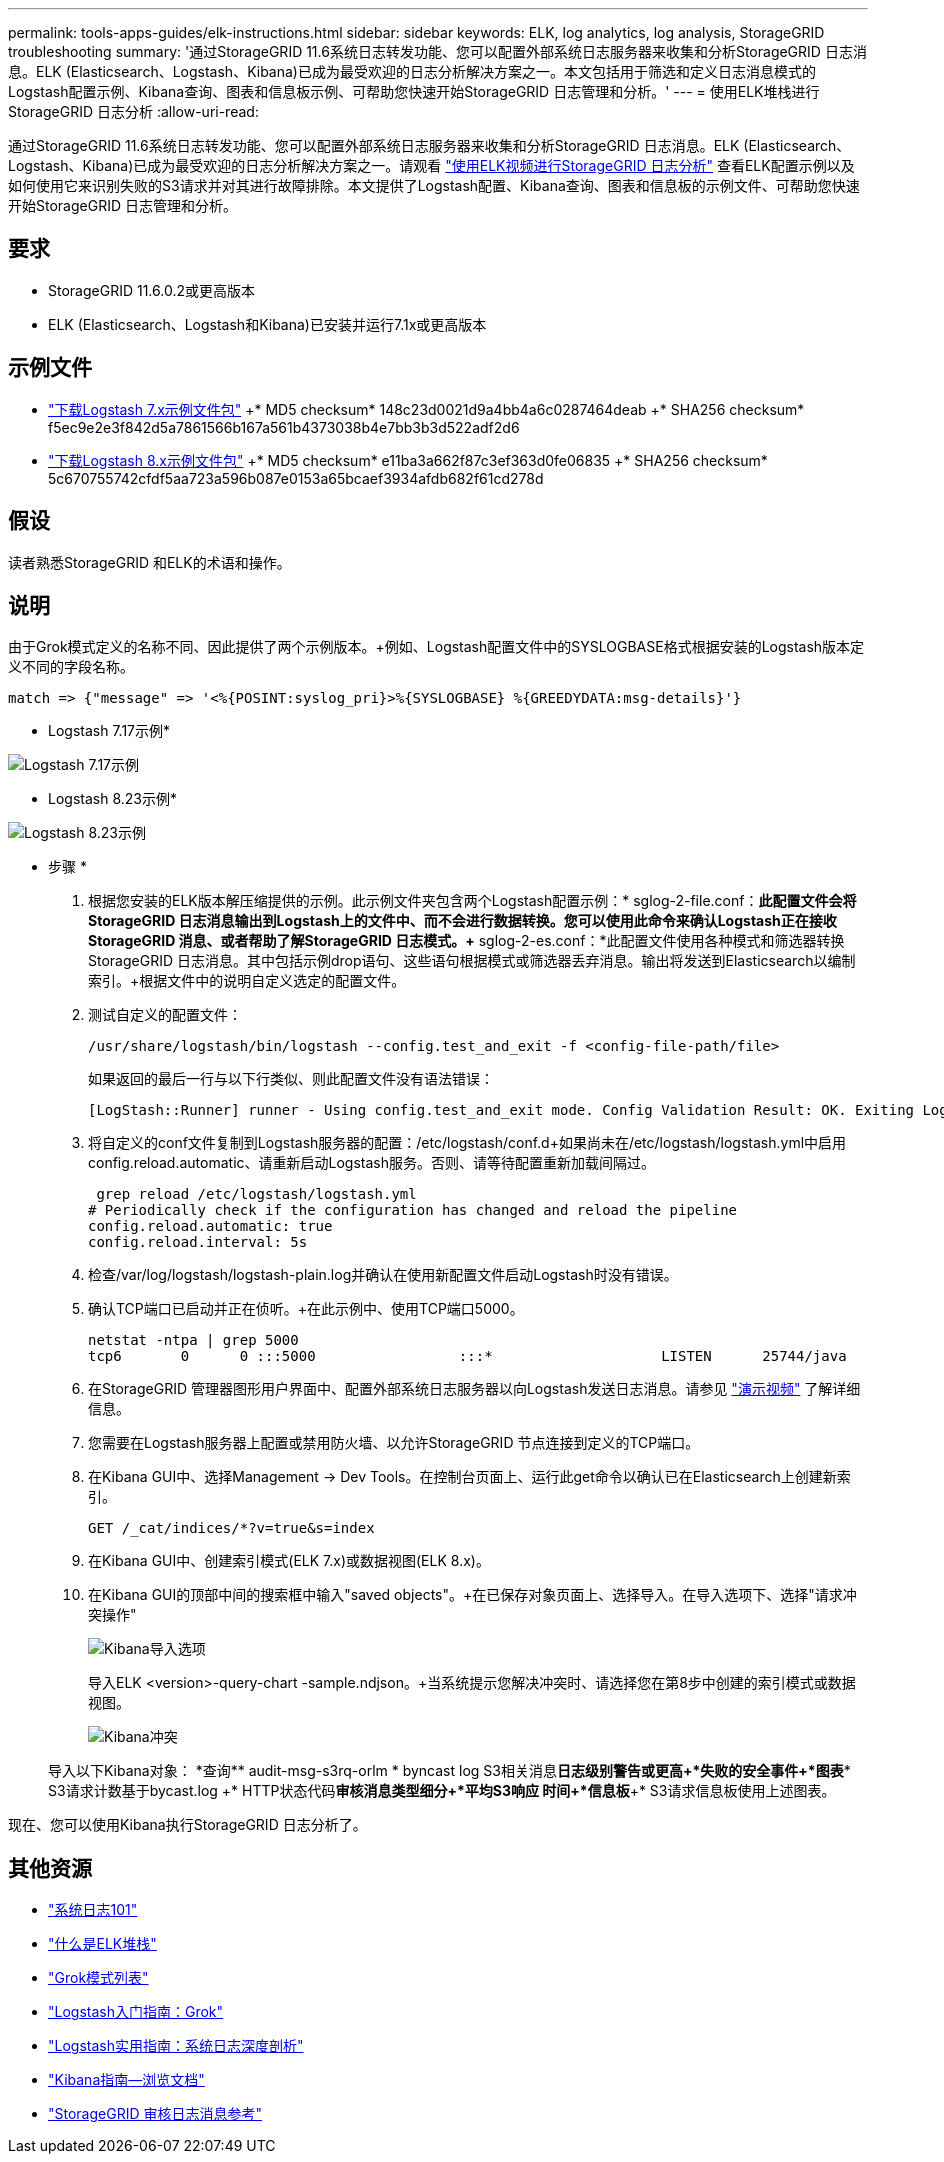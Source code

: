 ---
permalink: tools-apps-guides/elk-instructions.html 
sidebar: sidebar 
keywords: ELK, log analytics, log analysis, StorageGRID troubleshooting 
summary: '通过StorageGRID 11.6系统日志转发功能、您可以配置外部系统日志服务器来收集和分析StorageGRID 日志消息。ELK (Elasticsearch、Logstash、Kibana)已成为最受欢迎的日志分析解决方案之一。本文包括用于筛选和定义日志消息模式的Logstash配置示例、Kibana查询、图表和信息板示例、可帮助您快速开始StorageGRID 日志管理和分析。' 
---
= 使用ELK堆栈进行StorageGRID 日志分析
:allow-uri-read: 


[role="lead"]
通过StorageGRID 11.6系统日志转发功能、您可以配置外部系统日志服务器来收集和分析StorageGRID 日志消息。ELK (Elasticsearch、Logstash、Kibana)已成为最受欢迎的日志分析解决方案之一。请观看 https://www.netapp.tv/details/29396["使用ELK视频进行StorageGRID 日志分析"] 查看ELK配置示例以及如何使用它来识别失败的S3请求并对其进行故障排除。本文提供了Logstash配置、Kibana查询、图表和信息板的示例文件、可帮助您快速开始StorageGRID 日志管理和分析。



== 要求

* StorageGRID 11.6.0.2或更高版本
* ELK (Elasticsearch、Logstash和Kibana)已安装并运行7.1x或更高版本




== 示例文件

* link:../media/elk-config/elk7-sample.zip["下载Logstash 7.x示例文件包"] +* MD5 checksum* 148c23d0021d9a4bb4a6c0287464deab +* SHA256 checksum* f5ec9e2e3f842d5a7861566b167a561b4373038b4e7bb3b3d522adf2d6
* link:../media/elk-config/elk8-sample.zip["下载Logstash 8.x示例文件包"] +* MD5 checksum* e11ba3a662f87c3ef363d0fe06835 +* SHA256 checksum* 5c670755742cfdf5aa723a596b087e0153a65bcaef3934afdb682f61cd278d




== 假设

读者熟悉StorageGRID 和ELK的术语和操作。



== 说明

由于Grok模式定义的名称不同、因此提供了两个示例版本。+例如、Logstash配置文件中的SYSLOGBASE格式根据安装的Logstash版本定义不同的字段名称。

[listing]
----
match => {"message" => '<%{POSINT:syslog_pri}>%{SYSLOGBASE} %{GREEDYDATA:msg-details}'}
----
* Logstash 7.17示例*

image::../media/elk-config/logstash-7.17.fields-sample.png[Logstash 7.17示例]

* Logstash 8.23示例*

image::../media/elk-config/logstash-8.x.fields-sample.png[Logstash 8.23示例]

* 步骤 *

. 根据您安装的ELK版本解压缩提供的示例。+此示例文件夹包含两个Logstash配置示例：+* sglog-2-file.conf：*此配置文件会将StorageGRID 日志消息输出到Logstash上的文件中、而不会进行数据转换。您可以使用此命令来确认Logstash正在接收StorageGRID 消息、或者帮助了解StorageGRID 日志模式。+* sglog-2-es.conf：*此配置文件使用各种模式和筛选器转换StorageGRID 日志消息。其中包括示例drop语句、这些语句根据模式或筛选器丢弃消息。输出将发送到Elasticsearch以编制索引。+根据文件中的说明自定义选定的配置文件。
. 测试自定义的配置文件：
+
[listing]
----
/usr/share/logstash/bin/logstash --config.test_and_exit -f <config-file-path/file>
----
+
如果返回的最后一行与以下行类似、则此配置文件没有语法错误：

+
[listing]
----
[LogStash::Runner] runner - Using config.test_and_exit mode. Config Validation Result: OK. Exiting Logstash
----
. 将自定义的conf文件复制到Logstash服务器的配置：/etc/logstash/conf.d+如果尚未在/etc/logstash/logstash.yml中启用config.reload.automatic、请重新启动Logstash服务。否则、请等待配置重新加载间隔过。
+
[listing]
----
 grep reload /etc/logstash/logstash.yml
# Periodically check if the configuration has changed and reload the pipeline
config.reload.automatic: true
config.reload.interval: 5s
----
. 检查/var/log/logstash/logstash-plain.log并确认在使用新配置文件启动Logstash时没有错误。
. 确认TCP端口已启动并正在侦听。+在此示例中、使用TCP端口5000。
+
[listing]
----
netstat -ntpa | grep 5000
tcp6       0      0 :::5000                 :::*                    LISTEN      25744/java
----
. 在StorageGRID 管理器图形用户界面中、配置外部系统日志服务器以向Logstash发送日志消息。请参见 https://www.netapp.tv/details/29396["演示视频"] 了解详细信息。
. 您需要在Logstash服务器上配置或禁用防火墙、以允许StorageGRID 节点连接到定义的TCP端口。
. 在Kibana GUI中、选择Management -> Dev Tools。在控制台页面上、运行此get命令以确认已在Elasticsearch上创建新索引。
+
[listing]
----
GET /_cat/indices/*?v=true&s=index
----
. 在Kibana GUI中、创建索引模式(ELK 7.x)或数据视图(ELK 8.x)。
. 在Kibana GUI的顶部中间的搜索框中输入"saved objects"。+在已保存对象页面上、选择导入。在导入选项下、选择"请求冲突操作"
+
image::../media/elk-config/kibana-import-options.png[Kibana导入选项]

+
导入ELK <version>-query-chart -sample.ndjson。+当系统提示您解决冲突时、请选择您在第8步中创建的索引模式或数据视图。

+
image::../media/elk-config/kibana-import-conflict.png[Kibana冲突]

+
导入以下Kibana对象： +*查询*+* audit-msg-s3rq-orlm +* byncast log S3相关消息+*日志级别警告或更高+*失败的安全事件+*图表*+* S3请求计数基于bycast.log +* HTTP状态代码+*审核消息类型细分+*平均S3响应 时间+*信息板*+* S3请求信息板使用上述图表。



现在、您可以使用Kibana执行StorageGRID 日志分析了。



== 其他资源

* https://coralogix.com/blog/syslog-101-everything-you-need-to-know-to-get-started/["系统日志101"]
* https://www.elastic.co/what-is/elk-stack["什么是ELK堆栈"]
* https://github.com/hpcugent/logstash-patterns/blob/master/files/grok-patterns["Grok模式列表"]
* https://logz.io/blog/logstash-grok/["Logstash入门指南：Grok"]
* https://coralogix.com/blog/a-practical-guide-to-logstash-syslog-deep-dive/["Logstash实用指南：系统日志深度剖析"]
* https://www.elastic.co/guide/en/kibana/master/document-explorer.html["Kibana指南—浏览文档"]
* https://docs.netapp.com/us-en/storagegrid-116/audit/index.html["StorageGRID 审核日志消息参考"]

